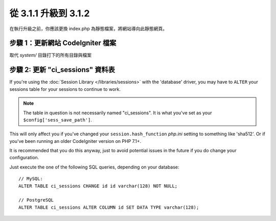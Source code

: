 #####################
從 3.1.1 升級到 3.1.2
#####################

在執行升級之前，你應該更換 index.php 為靜態檔案，將網站導向此靜態網頁。

步驟 1：更新網站 CodeIgniter 檔案
=================================

取代 *system/* 目錄打下的所有目錄與檔案

.. 提醒:: 假如您有修改此目錄底下的檔案，麻煩請先複製備份。

步驟 2: 更新 "ci_sessions" 資料表
=================================

If you're using the :doc:`Session Library </libraries/sessions>` with the
'database' driver, you may have to ``ALTER`` your sessions table for your
sessions to continue to work.

.. note:: The table in question is not necessarily named "ci_sessions".
	It is what you've set as your ``$config['sess_save_path']``.

This will only affect you if you've changed your ``session.hash_function``
*php.ini* setting to something like 'sha512'. Or if you've been running
an older CodeIgniter version on PHP 7.1+.

It is recommended that you do this anyway, just to avoid potential issues
in the future if you do change your configuration.

Just execute the one of the following SQL queries, depending on your
database::

	// MySQL:
	ALTER TABLE ci_sessions CHANGE id id varchar(128) NOT NULL;

	// PostgreSQL
	ALTER TABLE ci_sessions ALTER COLUMN id SET DATA TYPE varchar(128);
